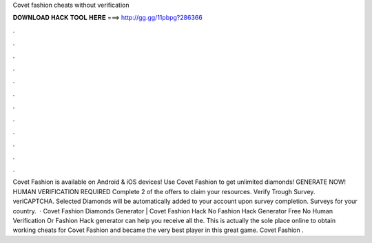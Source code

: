 Covet fashion cheats without verification

𝐃𝐎𝐖𝐍𝐋𝐎𝐀𝐃 𝐇𝐀𝐂𝐊 𝐓𝐎𝐎𝐋 𝐇𝐄𝐑𝐄 ===> http://gg.gg/11pbpg?286366

.

.

.

.

.

.

.

.

.

.

.

.

Covet Fashion is available on Android & iOS devices! Use Covet Fashion to get unlimited diamonds! GENERATE NOW! HUMAN VERIFICATION REQUIRED Complete 2 of the offers to claim your resources. Verify Trough Survey. veriCAPTCHA. Selected Diamonds will be automatically added to your account upon survey completion. Surveys for your country.  · Covet Fashion Diamonds Generator | Covet Fashion Hack No  Fashion Hack Generator Free No Human Verification Or  Fashion Hack generator can help you receive all the. This is actually the sole place online to obtain working cheats for Covet Fashion and became the very best player in this great game. Covet Fashion .